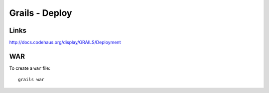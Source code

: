 Grails - Deploy
***************

Links
=====

http://docs.codehaus.org/display/GRAILS/Deployment

WAR
===

To create a ``war`` file:

::

  grails war

